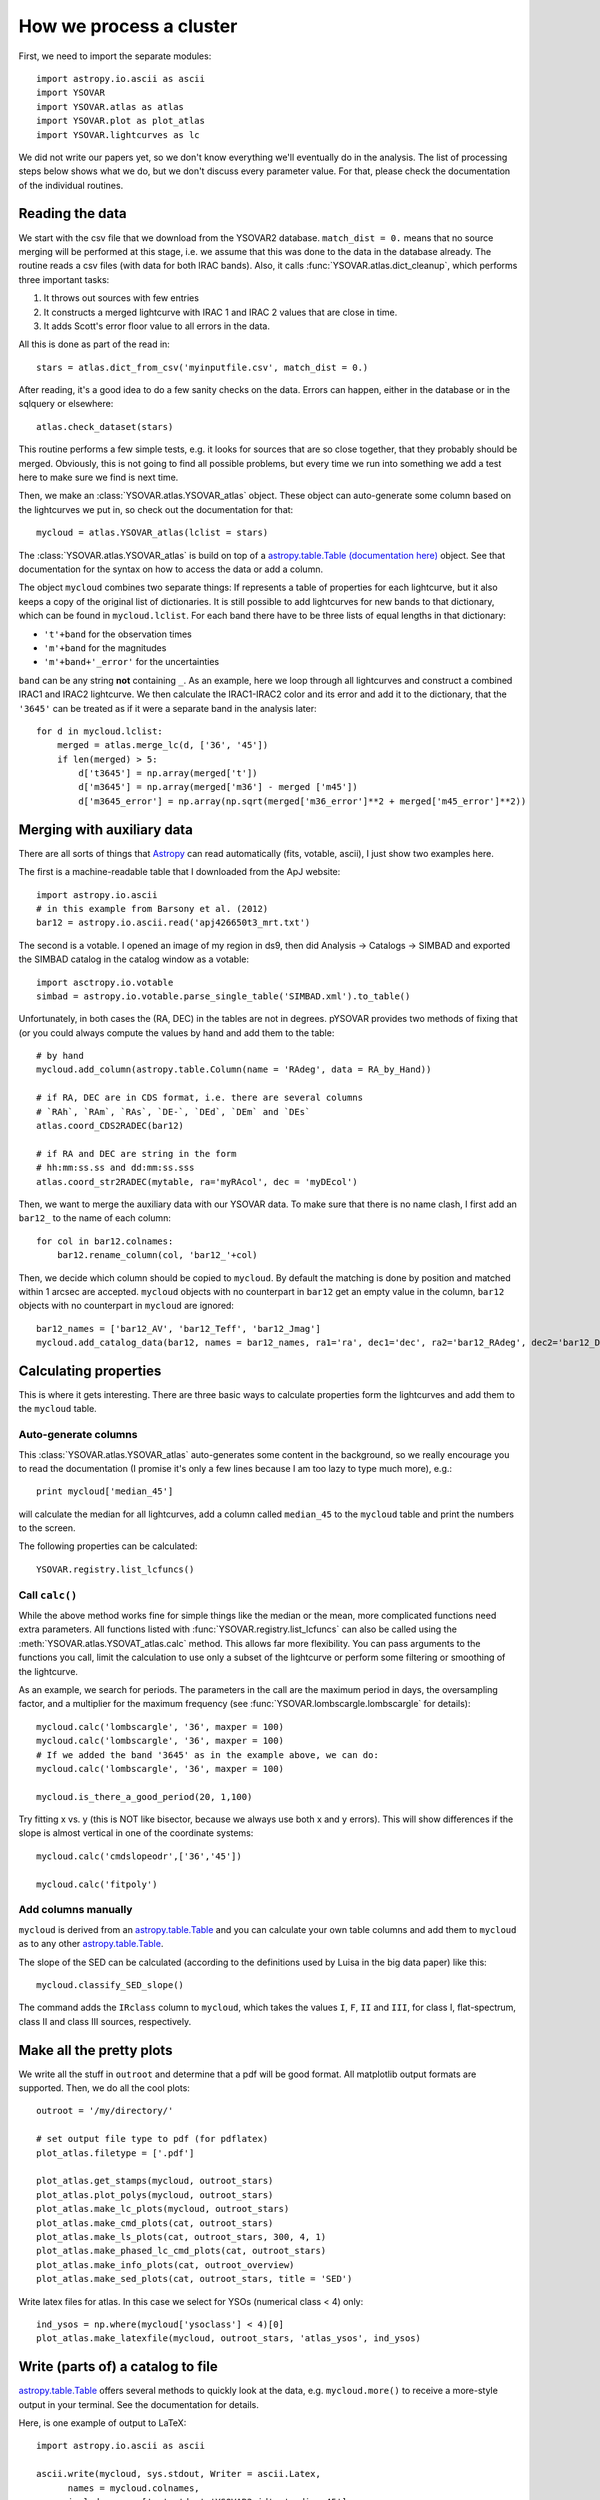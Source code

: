 How we process a cluster
========================

First, we need to import the separate modules::

    import astropy.io.ascii as ascii
    import YSOVAR
    import YSOVAR.atlas as atlas
    import YSOVAR.plot as plot_atlas
    import YSOVAR.lightcurves as lc

We did not write our papers yet, so we don't know everything we'll eventually do in
the analysis. The list of processing steps below shows what we do, but we don't
discuss every parameter value. For that, please check the documentation of the 
individual routines.

Reading the data
----------------
We start with the csv file that we download from the YSOVAR2 database.
``match_dist = 0.`` means that no source merging will be performed at this stage,
i.e. we assume that this was done to the data in the database already.
The routine reads a csv files (with data for both IRAC bands). 
Also, it calls :func:`YSOVAR.atlas.dict_cleanup`, which performs three important tasks:

1. It throws out sources with few entries
2. It constructs a merged lightcurve with IRAC 1 and IRAC 2 values that are close in time.
3. It adds Scott's error floor value to all errors in the data.

All this is done as part of the read in::

    stars = atlas.dict_from_csv('myinputfile.csv', match_dist = 0.)

After reading, it's a good idea to do a few sanity checks on the data.
Errors can happen, either in the database or in the sqlquery or elsewhere::

    atlas.check_dataset(stars)

This routine performs a few simple tests, e.g. it looks for sources that are so close
together, that they probably should be merged. Obviously, this is not going to find
all possible problems, but every time we run into something we add a test here
to make sure we find is next time.

Then, we make an :class:`YSOVAR.atlas.YSOVAR_atlas` object. These
object can auto-generate some column based on the lightcurves we put
in, so check out the documentation for that::

    mycloud = atlas.YSOVAR_atlas(lclist = stars)

The :class:`YSOVAR.atlas.YSOVAR_atlas` is build on top of a `astropy.table.Table
(documentation here)
<http://docs.astropy.org/en/stable/table/index.html>`_ object. See that
documentation for the syntax on how to access the data or add a column.

The object ``mycloud`` combines two separate things: If represents a
table of properties for each lightcurve, but it also keeps a copy of
the original list of dictionaries. It is still possible to add
lightcurves for new bands to that dictionary, which can be found in
``mycloud.lclist``. For each band there have to be three lists of
equal lengths in that dictionary:

- ``'t'+band`` for the observation times
- ``'m'+band`` for the magnitudes
- ``'m'+band+'_error'`` for the uncertainties

``band`` can be any string **not** containing ``_``. As an example,
here we loop through all lightcurves and construct a combined IRAC1
and IRAC2 lightcurve. We then calculate the IRAC1-IRAC2 color and its
error and add it to the dictionary, that the ``'3645'`` can be treated
as if it were a separate band in the analysis later::

    for d in mycloud.lclist:
        merged = atlas.merge_lc(d, ['36', '45'])
        if len(merged) > 5:
            d['t3645'] = np.array(merged['t'])
            d['m3645'] = np.array(merged['m36'] - merged ['m45'])
            d['m3645_error'] = np.array(np.sqrt(merged['m36_error']**2 + merged['m45_error']**2))



Merging with auxiliary data
---------------------------
There are all sorts of things that `Astropy
<http://docs.astropy.org/en/stable/index.html>`_ can read automatically
(fits, votable, ascii), I just show two examples here.

The first is a machine-readable table that I downloaded from the ApJ website::

    import astropy.io.ascii
    # in this example from Barsony et al. (2012)
    bar12 = astropy.io.ascii.read('apj426650t3_mrt.txt')

The second is a votable. I opened an image of my region in ds9, then
did Analysis -> Catalogs -> SIMBAD and exported the SIMBAD catalog in the
catalog window as a votable::
    
    import asctropy.io.votable
    simbad = astropy.io.votable.parse_single_table('SIMBAD.xml').to_table()

Unfortunately, in both cases the (RA, DEC) in the tables are not in
degrees. pYSOVAR provides two methods of fixing that (or you could
always compute the values by hand and add them to the table::

    # by hand
    mycloud.add_column(astropy.table.Column(name = 'RAdeg', data = RA_by_Hand))

    # if RA, DEC are in CDS format, i.e. there are several columns
    # `RAh`, `RAm`, `RAs`, `DE-`, `DEd`, `DEm` and `DEs`
    atlas.coord_CDS2RADEC(bar12)

    # if RA and DEC are string in the form
    # hh:mm:ss.ss and dd:mm:ss.sss  
    atlas.coord_str2RADEC(mytable, ra='myRAcol', dec = 'myDEcol')

Then, we want to merge the auxiliary data with our YSOVAR data. To
make sure that there is no name clash, I first add an ``bar12_`` to the
name of each column::

    for col in bar12.colnames:
        bar12.rename_column(col, 'bar12_'+col)

Then, we decide which column should be copied to ``mycloud``. By default
the matching is done by position and matched within 1 arcsec are
accepted. ``mycloud`` objects with no counterpart in ``bar12`` get an empty
value in the column, ``bar12`` objects with no counterpart in ``mycloud``
are ignored::

    bar12_names = ['bar12_AV', 'bar12_Teff', 'bar12_Jmag']
    mycloud.add_catalog_data(bar12, names = bar12_names, ra1='ra', dec1='dec', ra2='bar12_RAdeg', dec2='bar12_DEdeg')


Calculating properties
----------------------
This is where it gets interesting. 
There are three basic ways to calculate properties form the
lightcurves and add them to the ``mycloud`` table.

Auto-generate columns
^^^^^^^^^^^^^^^^^^^^^
This :class:`YSOVAR.atlas.YSOVAR_atlas` auto-generates some content in the background, so we really
encourage you to read the documentation (I promise it's only a few
lines because I am too lazy to type much more), e.g.::

    print mycloud['median_45']

will calculate the median for all lightcurves, add a column called
``median_45`` to the ``mycloud`` table and print the numbers to the
screen.

The following properties can be calculated::

    YSOVAR.registry.list_lcfuncs()

Call ``calc()``
^^^^^^^^^^^^^^^
While the above method works fine for simple things like the median or
the mean, more complicated functions need extra parameters. All
functions
listed with :func:`YSOVAR.registry.list_lcfuncs` can also be called
using the :meth:`YSOVAR.atlas.YSOVAT_atlas.calc` method. This allows
far more flexibility. You can pass arguments to the functions you
call, limit the calculation to use only a subset of the lightcurve or
perform some filtering or smoothing of the lightcurve.

As an example, we search for periods. The parameters in the call are the maximum period in days, the oversampling factor, and a multiplier for the maximum frequency (see :func:`YSOVAR.lombscargle.lombscargle` for details)::

    mycloud.calc('lombscargle', '36', maxper = 100)
    mycloud.calc('lombscargle', '36', maxper = 100)
    # If we added the band '3645' as in the example above, we can do:
    mycloud.calc('lombscargle', '36', maxper = 100)

    mycloud.is_there_a_good_period(20, 1,100)

Try fitting x vs. y (this is NOT like bisector, because we always use both x and y errors). This will show differences if the slope is almost vertical in one of the coordinate systems::

    mycloud.calc('cmdslopeodr',['36','45'])

    mycloud.calc('fitpoly')

Add columns manually
^^^^^^^^^^^^^^^^^^^^
``mycloud`` is derived from an `astropy.table.Table
<http://docs.astropy.org/en/stable/table/index.html>`_ and you can
calculate
your own table columns and add them to ``mycloud`` as to any other
`astropy.table.Table
<http://docs.astropy.org/en/stable/table/index.html>`_.

The slope of the SED can be calculated (according to the definitions used by
Luisa in the big data paper) like this::

    mycloud.classify_SED_slope()

The command adds the ``IRclass`` column to ``mycloud``, which takes the values
``I``, ``F``, ``II`` and ``III``, for class I, flat-spectrum, class II and 
class III sources, respectively.

Make all the pretty plots
-------------------------
We write all the stuff in ``outroot`` and determine that a pdf will be good format.
All matplotlib output formats are supported. Then, we do all the cool plots::

    outroot = '/my/directory/'

    # set output file type to pdf (for pdflatex)
    plot_atlas.filetype = ['.pdf']

    plot_atlas.get_stamps(mycloud, outroot_stars)
    plot_atlas.plot_polys(mycloud, outroot_stars)
    plot_atlas.make_lc_plots(mycloud, outroot_stars) 
    plot_atlas.make_cmd_plots(cat, outroot_stars)
    plot_atlas.make_ls_plots(cat, outroot_stars, 300, 4, 1)
    plot_atlas.make_phased_lc_cmd_plots(cat, outroot_stars)
    plot_atlas.make_info_plots(cat, outroot_overview)
    plot_atlas.make_sed_plots(cat, outroot_stars, title = 'SED')

Write latex files for atlas. In this case we select for YSOs (numerical class < 4) only::

    ind_ysos = np.where(mycloud['ysoclass'] < 4)[0]
    plot_atlas.make_latexfile(mycloud, outroot_stars, 'atlas_ysos', ind_ysos)


Write (parts of) a catalog to file
----------------------------------
`astropy.table.Table
<http://docs.astropy.org/en/stable/table/index.html>`_ 
offers several methods to quickly look at the data,
e.g. ``mycloud.more()`` to receive a more-style output in your
terminal. See the documentation for details.

Here, is one example of output to LaTeX::

    import astropy.io.ascii as ascii

    ascii.write(mycloud, sys.stdout, Writer = ascii.Latex,
          names = mycloud.colnames,
          include_names=['ra', 'dec','YSOVAR2_id', 'median_45'],
          formats = {'ra':'%10.5f', 'dec':'%10.5f', 'median_45': '%4.2f'})













